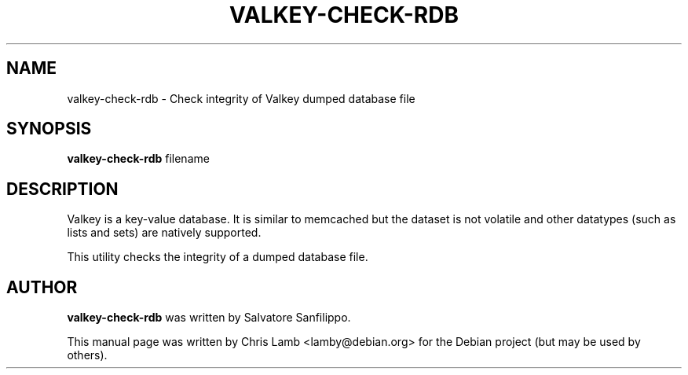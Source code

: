 .TH VALKEY-CHECK-RDB 1 "December 13, 2018"
.SH NAME
valkey-check-rdb \- Check integrity of Valkey dumped database file
.SH SYNOPSIS
.B valkey-check-rdb
filename
.SH DESCRIPTION
Valkey is a key-value database. It is similar to memcached but the dataset is
not volatile and other datatypes (such as lists and sets) are natively
supported.
.PP
This utility checks the integrity of a dumped database file.
.SH AUTHOR
\fBvalkey-check-rdb\fP was written by Salvatore Sanfilippo.
.PP
This manual page was written by Chris Lamb <lamby@debian.org> for the Debian
project (but may be used by others).
